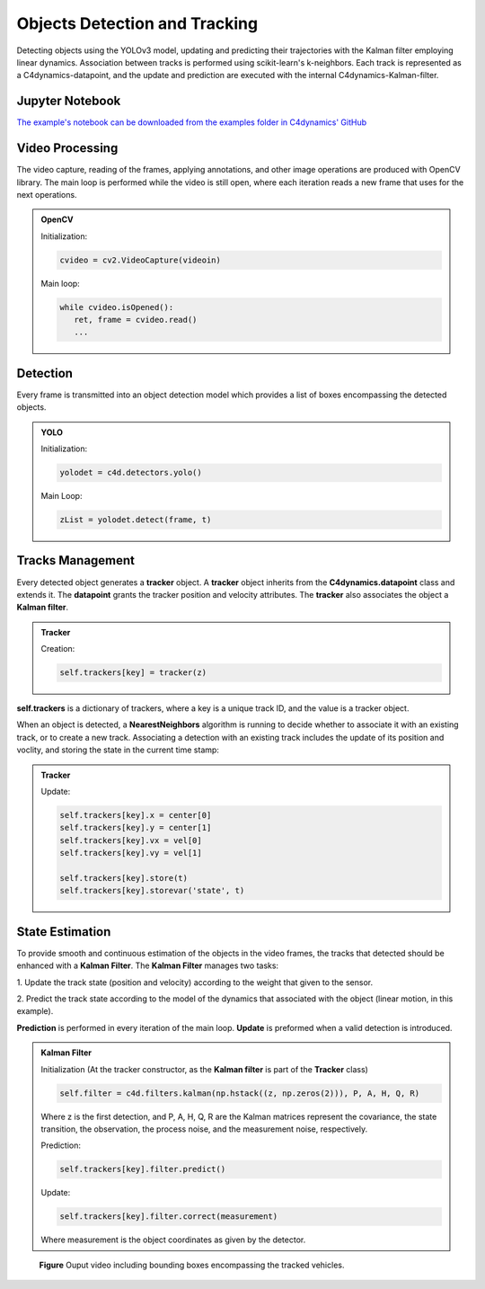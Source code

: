 *******************************
Objects Detection and Tracking
*******************************

Detecting objects using the YOLOv3 model, updating and predicting their trajectories 
with the Kalman filter employing linear dynamics. Association between tracks is performed 
using scikit-learn's k-neighbors.
Each track is represented as a C4dynamics-datapoint, and the update and prediction are executed with the internal C4dynamics-Kalman-filter.




.. table of content 
.. intro
.. car detection with YOLO
.. car tracking with kalman filter 
.. main loop exerts. 


.. 3 levels of header

.. ******************************************
.. The N-dimensional array (:class:`ndarray`)
.. ******************************************

.. Constructing arrays
.. ===================

.. Memory layout
.. -------------

.. example box and code box:
.. .. admonition:: Example

..    A 2-dimensional array of size 2 x 3, composed of 4-byte integer
..    elements:

..    >>> x = np.array([[1, 2, 3], [4, 5, 6]], np.int32)



Jupyter Notebook
================
`The example's notebook can be downloaded from the examples folder in C4dynamics' GitHub <https://github.com/C4dynamics/C4dynamics/tree/main/examples>`_ 

.. `Source Repository <https://github.com/C4dynamics/C4dynamics>`_ |

Video Processing 
================
The video capture, reading of the frames, applying annotations, and other image operations 
are produced with OpenCV library. 
The main loop is performed while the video is still open, where each iteration reads a new frame 
that uses for the next operations.  


.. admonition:: OpenCV 

   Initialization: 

   .. code:: 

      cvideo = cv2.VideoCapture(videoin)


   Main loop: 

   
   .. code:: 

      while cvideo.isOpened():
         ret, frame = cvideo.read()
         ...


Detection 
=========

Every frame is transmitted into an object detection model which provides a list of boxes 
encompassing the detected objects. 

.. admonition:: YOLO 
   
   Initialization:

   .. code:: 

      yolodet = c4d.detectors.yolo()

   Main Loop:

   .. code:: 

      zList = yolodet.detect(frame, t) 



Tracks Management 
=================

Every detected object generates a **tracker** object.
A **tracker** object inherits from the **C4dynamics.datapoint** class and extends it.
The **datapoint** grants the tracker position and velocity attributes. The **tracker** also 
associates the object a **Kalman filter**. 

.. admonition:: Tracker 
   
   Creation:

   .. code:: 

      self.trackers[key] = tracker(z)


**self.trackers** is a dictionary of trackers, where a key is a unique track ID, and 
the value is a tracker object.  

When an object is detected, a **NearestNeighbors** algorithm is running to 
decide whether to associate it with an existing track, or to create a new track.
Associating a detection with an existing track includes the update of its position 
and voclity, and storing the state in the current time stamp:


.. admonition:: Tracker 
   
   Update:

   .. code:: 

            self.trackers[key].x = center[0]
            self.trackers[key].y = center[1]
            self.trackers[key].vx = vel[0]
            self.trackers[key].vy = vel[1]
            
            self.trackers[key].store(t)
            self.trackers[key].storevar('state', t)



State Estimation 
================

To provide smooth and continuous estimation of the objects in the video frames, 
the tracks that detected should be enhanced with a **Kalman Filter**.
The **Kalman Filter** manages two tasks:


1. Update the track state (position and velocity) according to the weight that 
given to the sensor.

2. Predict the track state according to the model of the dynamics that associated 
with the object (linear motion, in this example).

**Prediction** is performed in every iteration of the main loop. 
**Update** is preformed when a valid detection is introduced. 


.. admonition:: Kalman Filter  
   
   Initialization (At the tracker constructor, as the **Kalman filter** is part 
   of the **Tracker** class)

   .. code:: 
   
      self.filter = c4d.filters.kalman(np.hstack((z, np.zeros(2))), P, A, H, Q, R)

   Where z is the first detection, and P, A, H, Q, R are the Kalman matrices represent
   the covariance, the state transition, the observation, the process noise, and the measurement noise, respectively. 

   Prediction:

   .. code:: 

            self.trackers[key].filter.predict()

   Update:

   .. code:: 

            self.trackers[key].filter.correct(measurement)

   Where measurement is the object coordinates as given by the detector.  


.. ### Car Tracking with Kalman Filter

.. After detecting the cars in the images, we will track them over time using a Kalman filter. 
.. The Kalman filter is a recursive algorithm that estimates the state of a dynamic 
.. system given noisy measurements. By integrating the Kalman filter with our car detection 
.. results, we can track the movement of cars and predict their future positions.

.. In this section, we will:

.. 1. Initialize the Kalman filter.
.. 2. Extract the detected car positions.
.. 3. Update the Kalman filter with the detected car positions.
.. 4. Predict and visualize the tracked car positions.

.. ### Summary

.. By combining car detection using YOLO and car tracking with the Kalman filter,
 we can achieve robust and accurate tracking of cars in surveillance videos.  
.. The C4dynamics algorithms engineering framework provides an efficient environment 
.. for implementing and evaluating such computer vision algorithms. In this example, leveraging *Amit Elbaz* masters' project to detect and track vehicles with Yolo and Kalman Filter. 

.. Let's start!









.. figure:: /../../examples/out/detection-tracking-tank-truck.gif

   **Figure**
   Ouput video including bounding boxes encompassing the tracked vehicles.
